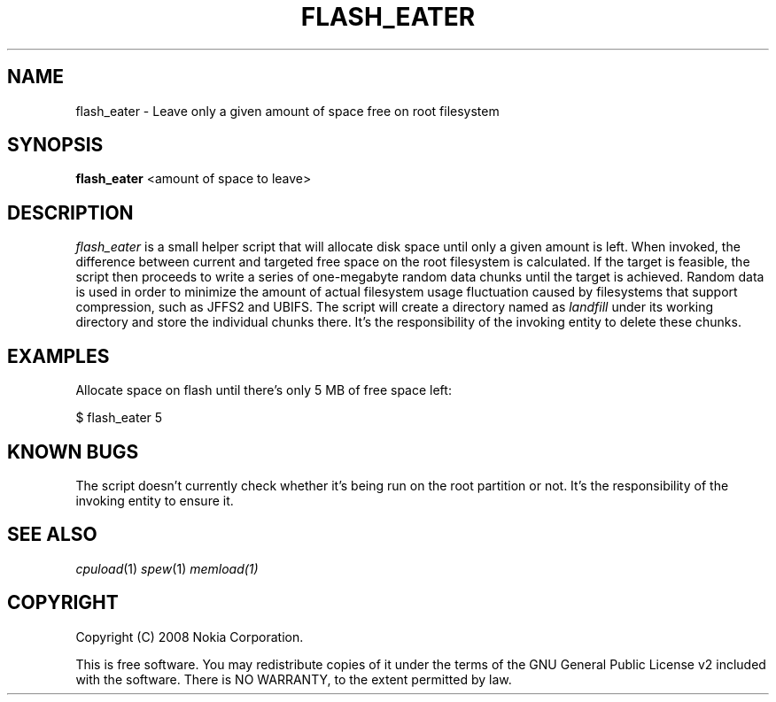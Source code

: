 .TH FLASH_EATER 1 "2008-10-09" "sp-stress"
.SH NAME
flash_eater \- Leave only a given amount of space free on root filesystem
.SH SYNOPSIS
\fBflash_eater\fP <amount of space to leave>
.SH DESCRIPTION
\fIflash_eater\fP is a small helper script that will allocate disk space until only a given amount is left. When invoked, the difference between current and targeted free space on the root filesystem is calculated. If the target is feasible, the script then proceeds to write a series of one-megabyte random data chunks until the target is achieved. Random data is used in order to minimize the amount of actual filesystem usage fluctuation caused by filesystems that support compression, such as JFFS2 and UBIFS. The script will create a directory named as \fIlandfill\fR under its working directory and store the individual chunks there. It's the responsibility of the invoking entity to delete these chunks. 
.SH EXAMPLES
Allocate space on flash until there's only 5 MB of free space left:
.PP
$ flash_eater 5
.SH KNOWN BUGS
The script doesn't currently check whether it's being run on the root partition or not. It's the responsibility of the invoking entity to ensure it.
.SH SEE ALSO
.IR cpuload (1)
.IR spew (1)
.IR memload(1)
.SH COPYRIGHT
Copyright (C) 2008 Nokia Corporation.
.PP
This is free software.  You may redistribute copies of it under the
terms of the GNU General Public License v2 included with the software.
There is NO WARRANTY, to the extent permitted by law.
 
